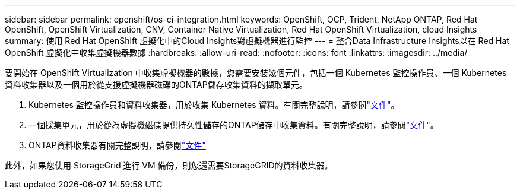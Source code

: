 ---
sidebar: sidebar 
permalink: openshift/os-ci-integration.html 
keywords: OpenShift, OCP, Trident, NetApp ONTAP, Red Hat OpenShift, OpenShift Virtualization, CNV, Container Native Virtualization, Red Hat OpenShift Virtualization, cloud Insights 
summary: 使用 Red Hat OpenShift 虛擬化中的Cloud Insights對虛擬機器進行監控 
---
= 整合Data Infrastructure Insights以在 Red Hat OpenShift 虛擬化中收集虛擬機器數據
:hardbreaks:
:allow-uri-read: 
:nofooter: 
:icons: font
:linkattrs: 
:imagesdir: ../media/


[role="lead"]
要開始在 OpenShift Virtualization 中收集虛擬機器的數據，您需要安裝幾個元件，包括一個 Kubernetes 監控操作員、一個 Kubernetes 資料收集器以及一個用於從支援虛擬機器磁碟的ONTAP儲存收集資料的擷取單元。

. Kubernetes 監控操作員和資料收集器，用於收集 Kubernetes 資料。有關完整說明，請參閱link:https://docs.netapp.com/us-en/cloudinsights/task_config_telegraf_agent_k8s.html["文件"]。
. 一個採集單元，用於從為虛擬機磁碟提供持久性儲存的ONTAP儲存中收集資料。有關完整說明，請參閱link:https://docs.netapp.com/us-en/cloudinsights/task_getting_started_with_cloud_insights.html["文件"]。
. ONTAP資料收集器有關完整說明，請參閱link:https://docs.netapp.com/us-en/cloudinsights/task_getting_started_with_cloud_insights.html#configure-the-data-collector-infrastructure["文件"]


此外，如果您使用 StorageGrid 進行 VM 備份，則您還需要StorageGRID的資料收集器。
